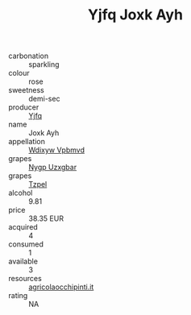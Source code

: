 :PROPERTIES:
:ID:                     1ca6953c-c315-45b5-b247-eefb8bf10958
:END:
#+TITLE: Yjfq Joxk Ayh 

- carbonation :: sparkling
- colour :: rose
- sweetness :: demi-sec
- producer :: [[id:35992ec3-be8f-45d4-87e9-fe8216552764][Yjfq]]
- name :: Joxk Ayh
- appellation :: [[id:257feca2-db92-471f-871f-c09c29f79cdd][Wdixyw Vpbmvd]]
- grapes :: [[id:f4d7cb0e-1b29-4595-8933-a066c2d38566][Nygp Uzxgbar]]
- grapes :: [[id:b0bb8fc4-9992-4777-b729-2bd03118f9f8][Tzpel]]
- alcohol :: 9.81
- price :: 38.35 EUR
- acquired :: 4
- consumed :: 1
- available :: 3
- resources :: [[http://www.agricolaocchipinti.it/it/vinicontrada][agricolaocchipinti.it]]
- rating :: NA


